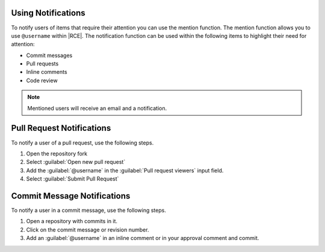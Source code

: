 .. _user-notify-ref:

Using Notifications
-------------------

To notify users of items that require their attention you can use the mention
function. The mention function allows you to use ``@username`` within |RCE|.
The notification function can be used within the following
items to highlight their need for attention:
  
* Commit messages
* Pull requests
* Inline comments
* Code review

.. note::
  
     Mentioned users will receive an email and a notification.

Pull Request Notifications
--------------------------

To notify a user of a pull request, use the following steps.

1. Open the repository fork
2. Select :guilabel:`Open new pull request`
3. Add the :guilabel:`@username` in the :guilabel:`Pull request viewers`
   input field.
4. Select :guilabel:`Submit Pull Request`

Commit Message Notifications
----------------------------

To notify a user in a commit message, use the following steps.

1. Open a repository with commits in it.
2. Click on the commit message or revision number.
3. Add an :guilabel:`@username` in an inline comment or in your approval
   comment and commit.
